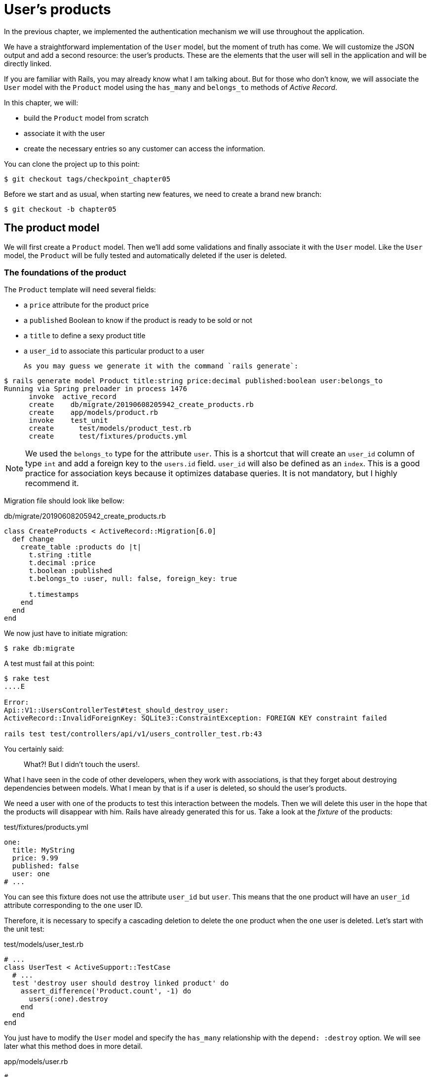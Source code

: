 [#chapter05-user-products]
= User's products

In the previous chapter, we implemented the authentication mechanism we will use throughout the application.

We have a straightforward implementation of the `User` model, but the moment of truth has come. We will customize the JSON output and add a second resource: the user's products. These are the elements that the user will sell in the application and will be directly linked.

If you are familiar with Rails, you may already know what I am talking about. But for those who don't know, we will associate the `User` model with the `Product` model using the `has_many` and `belongs_to` methods of _Active Record_.

In this chapter, we will:

* build the `Product` model from scratch
* associate it with the user
* create the necessary entries so any customer can access the information.

You can clone the project up to this point:

[source,bash]
----
$ git checkout tags/checkpoint_chapter05
----

Before we start and as usual, when starting new features, we need to create a brand new branch:

[source,bash]
----
$ git checkout -b chapter05
----

== The product model

We will first create a `Product` model. Then we'll add some validations and finally associate it with the `User` model. Like the `User` model, the `Product` will be fully tested and automatically deleted if the user is deleted.

=== The foundations of the product

The `Product` template will need several fields:

* a `price` attribute for the product price
* a `published` Boolean to know if the product is ready to be sold or not
* a `title` to define a sexy product title
* a `user_id` to associate this particular product to a user

 As you may guess we generate it with the command `rails generate`:

[source,bash]
----
$ rails generate model Product title:string price:decimal published:boolean user:belongs_to
Running via Spring preloader in process 1476
      invoke  active_record
      create    db/migrate/20190608205942_create_products.rb
      create    app/models/product.rb
      invoke    test_unit
      create      test/models/product_test.rb
      create      test/fixtures/products.yml
----

NOTE: We used the `belongs_to` type for the attribute `user`. This is a shortcut that will create an `user_id` column of type `int` and add a foreign key to the `users.id` field. `user_id` will also be defined as an `index`. This is a good practice for association keys because it optimizes database queries. It is not mandatory, but I highly recommend it.

Migration file should look like bellow:

[source,ruby]
.db/migrate/20190608205942_create_products.rb
----
class CreateProducts < ActiveRecord::Migration[6.0]
  def change
    create_table :products do |t|
      t.string :title
      t.decimal :price
      t.boolean :published
      t.belongs_to :user, null: false, foreign_key: true

      t.timestamps
    end
  end
end
----

We now just have to initiate migration:

[source,bash]
----
$ rake db:migrate
----

A test must fail at this point:

[source,bash]
----
$ rake test
....E

Error:
Api::V1::UsersControllerTest#test_should_destroy_user:
ActiveRecord::InvalidForeignKey: SQLite3::ConstraintException: FOREIGN KEY constraint failed

rails test test/controllers/api/v1/users_controller_test.rb:43
----

You certainly said:

> What?! But I didn't touch the users!.

What I have seen in the code of other developers, when they work with associations, is that they forget about destroying dependencies between models. What I mean by that is if a user is deleted, so should the user's products.

We need a user with one of the products to test this interaction between the models. Then we will delete this user in the hope that the products will disappear with him. Rails have already generated this for us. Take a look at the _fixture_ of the products:


.test/fixtures/products.yml
[source,yaml]
----
one:
  title: MyString
  price: 9.99
  published: false
  user: one
# ...
----

You can see this fixture does not use the attribute `user_id` but `user`. This means that the `one` product will have an `user_id` attribute corresponding to the `one` user ID.

Therefore, it is necessary to specify a cascading deletion to delete the `one` product when the `one` user is deleted. Let's start with the unit test:


.test/models/user_test.rb
[source,ruby]
----
# ...
class UserTest < ActiveSupport::TestCase
  # ...
  test 'destroy user should destroy linked product' do
    assert_difference('Product.count', -1) do
      users(:one).destroy
    end
  end
end
----

You just have to modify the `User` model and specify the `has_many` relationship with the `depend: :destroy` option. We will see later what this method does in more detail.

.app/models/user.rb
[source,ruby]
----
# ...
class User < ApplicationRecord
  # ...
  has_many :products, dependent: :destroy
end
----

And that's it. Now make a commit:

[source,bash]
----
$ git add . && git commit -m "Generate product model"
----

=== Product validations

Validations are an important part when building any kind of application. This will prevent any junk data from being saved onto the database. In the product, we have to make sure that the price is a `number` and that it is not negative.

Also, an important thing about validation is to validate that every product has a user. In this case, we need to validate the presence of the `user_id`. You can see what I’m talking about in the next code snippet.

[source,ruby]
.test/models/product_test.rb
----
# ...
class ProductTest < ActiveSupport::TestCase
  test "should have a positive price" do
    product = products(:one)
    product.price = -1
    assert_not product.valid?
  end
end
----

Now we need to add the implementation to make the tests pass:

[source,ruby]
.app/models/product.rb
----
class Product < ApplicationRecord
  validates :title, :user_id, presence: true
  validates :price, numericality: { greater_than_or_equal_to: 0 }, presence: true
  belongs_to :user
end
----

Tests are now green:

[source,bash]
----
$ rake test
................
----

We have a bunch of good quality code. Let’s commit it and keep moving:

[source,bash]
----
$ git commit -am "Adds some validations to products"
----


== Products endpoints

It is now time to start building the products endpoints. For now, we will just build five REST actions. In the next chapter, we will customize the JSON output by implementing the https://github.com/Netflix/fast_jsonapi[fast_jsonapi].

First we need to create the `products_controller`, and we can easily achieve this with the command below:

[source,bash]
----
$ rails generate controller api::v1::products
      create  app/controllers/api/v1/products_controller.rb
      invoke  test_unit
      create    test/controllers/api/v1/products_controller_test.rb
----


The above command will generate a lot of files that will allow us to start working quickly. What I mean by that is that it will generate the controller and test files already _scoped_ to version 1 of the API.


As a warmup, we will start nice and easy by building the `show` action for the product.

=== Show action for products

As usual, we begin by adding some product `show` controller specs. The strategy here is straightforward: we just need to create a single product and make sure the server's response is what we expect.

[source,ruby]
.test/controllers/api/v1/products_controller_test.rb
----
# ...
class Api::V1::ProductsControllerTest < ActionDispatch::IntegrationTest
  setup do
    @product = products(:one)
  end

  test "should show product" do
    get api_v1_product_url(@product), as: :json
    assert_response :success

    json_response = JSON.parse(self.response.body)
    assert_equal @product.title, json_response['title']
  end
end
----

Then we add the code to make the test pass:

[source,ruby]
.app/controllers/api/v1/products_controller.rb
----
class Api::V1::ProductsController < ApplicationController
  def show
    render json: Product.find(params[:id])
  end
end
----

Wait! Don’t run the tests yet. Remember we need to add the resource to the `routes.rb` file:

[source,ruby]
.config/routes.rb
----
Rails.application.routes.draw do
  namespace :api, defaults: { format: :json } do
    namespace :v1 do
      resources :users, only: %i[show create update destroy]
      resources :tokens, only: [:create]
      resources :products, only: [:show]
    end
  end
end
----

Now we make sure the tests are nice and green:

[source,bash]
----
$ rake test
.................
----

As you may notice already, the specs and implementation are straightforward. They behave the same as users.

=== Products list

Now it is time to output a list of products (which could be displayed as the marketplace product catalog). This endpoint should be accessible without credentials. That means we don’t require the user to be logged in to access the data. As usual, we will start writing some tests:

[source,ruby]
.test/controllers/api/v1/products_controller_test.rb
----
# ...
class Api::V1::ProductsControllerTest < ActionDispatch::IntegrationTest
  setup do
    @product = products(:one)
  end

  test "should show products" do
    get api_v1_products_url(), as: :json
    assert_response :success
  end

  test "should show product" do
    get api_v1_product_url(@product), as: :json
    assert_response :success

    json_response = JSON.parse(self.response.body)
    assert_equal @product.title, json_response['title']
  end
end
----


Let’s move into the implementation, which for now is going to be a simple `index` method:

[source,ruby]
.app/controllers/api/v1/products_controller.rb
----
class Api::V1::ProductsController < ApplicationController
  def index
    render json: Product.all
  end
  #...
end
----

Don't forget to add the corresponding route:

[source,ruby]
.config/routes.rb
----
Rails.application.routes.draw do
  namespace :api, defaults: { format: :json } do
    namespace :v1 do
      # ....
      resources :products, only: %i[show index]
    end
  end
end
----

We are done for now with the public product endpoints. In the next sections, we will focus on building the actions requiring a user to be logged in to access them. Said that we are committing these changes and continue.

[source,bash]
----
$ git add . && git commit -m "Finishes modeling the product model along with user associations"
----

=== Creating products

Creating products is a little more complex because we will need an additional configuration. The strategy we will follow is to assign the created product to the user who owns the JWT token provided in the HTTP header `Authorization`.

So let's start by the `products_controller_test.rb` file:

[source,ruby]
.test/controllers/api/v1/products_controller_test.rb
----
# ...
class Api::V1::ProductsControllerTest < ActionDispatch::IntegrationTest
  # ...

  test 'should create product' do
    assert_difference('Product.count') do
      post api_v1_products_url,
           params: { product: { title: @product.title, price: @product.price, published: @product.published } },
           headers: { Authorization: JsonWebToken.encode(user_id: @product.user_id) },
           as: :json
    end
    assert_response :created
  end

  test 'should forbid create product' do
    assert_no_difference('Product.count') do
      post api_v1_products_url,
           params: { product: { title: @product.title, price: @product.price, published: @product.published } },
           as: :json
    end
    assert_response :forbidden
  end
end
----

Wow! We added a lot of code. If you remember the previous section, tests are pretty similar to those for about user creation. Except for some minor changes.

In this way, we can see the user and create a product associated with them. But wait! There's something better.

If we adopt this approach, we can increase the scope of our authorization mechanism. We built the logic to get a logged user from the header `Authorization` and assigned him a method `current_user`. It is therefore quite easy to set up by simply adding the authorization header to the request and retrieving the user from it. So let's do it:


[source,ruby]
.app/controllers/api/v1/products_controller.rb
----
class Api::V1::ProductsController < ApplicationController
  before_action :check_login, only: %i[create]
  # ...

  def create
    product = current_user.products.build(product_params)
    if product.save
      render json: product, status: :created
    else
      render json: { errors: product.errors }, status: :unprocessable_entity
    end
  end

  private

  def product_params
    params.require(:product).permit(:title, :price, :published)
  end
end
----

As you can see, we protect the `create` action with the `check_login` method. We also build the product by associating the current user. I added this very simple method to the _concern_ `authenticable.rb`:

[source,ruby]
.app/controllers/concerns/authenticable.rb
----
module Authenticable
  # ...
  protected

  def check_login
    head :forbidden unless self.current_user
  end
end
----

One last thing before you do your tests: the necessary route:

[source,ruby]
.config/routes.rb
----
Rails.application.routes.draw do
  namespace :api, defaults: { format: :json } do
    namespace :v1 do
      # ...
      resources :products, only: %i[show index create]
    end
  end
end

----

Now tests should all pass:

....
$ rake test
....................
....


=== Updating products

Hopefully, by now, you understand the logic to build the upcoming actions. This section will focus on the `update` action, which will work similarly to the `create` one. We just need to fetch the product from the database and update it.

We first adding the action to the routes so we don’t forget later:

[source,ruby]
.config/routes.rb
----
Rails.application.routes.draw do
  namespace :api, defaults: { format: :json } do
    namespace :v1 do
      # ...
      resources :products, only: %i[show index create update]
    end
  end
end
----

Before we start dropping some tests, I just want to clarify that similarly to the `create` action we will scope the product to the `current_user`. In this case, we want to ensure the product we are updating is owned by the current user. So we will fetch that product from the `user.products` association provided by Rails.

Let's add some specs:

[source,ruby]
.test/controllers/api/v1/products_controller_test.rb
----
require 'test_helper'

class Api::V1::ProductsControllerTest < ActionDispatch::IntegrationTest
  # ...

  test 'should update product' do
    patch api_v1_product_url(@product),
          params: { product: { title: @product.title } },
          headers: { Authorization: JsonWebToken.encode(user_id: @product.user_id) },
          as: :json
    assert_response :success
  end

  test 'should forbid update product' do
    patch api_v1_product_url(@product),
          params: { product: { title: @product.title } },
          headers: { Authorization: JsonWebToken.encode(user_id: users(:two).id) },
          as: :json
    assert_response :forbidden
  end
end
----


NOTE: I have added a fixture corresponding to a second user to verify that the second user cannot modify the first user's product.

Tests may look complex but take a second peek. They are almost the same we built for users.

Now let’s implement the code to make our tests pass:

[source,ruby]
.app/controllers/api/v1/products_controller.rb
----
class Api::V1::ProductsController < ApplicationController
  before_action :set_product, only: %i[show update]
  before_action :check_login, only: %i[create]
  before_action :check_owner, only: %i[update]

  # ...

  def create
    product = current_user.products.build(product_params)
    if product.save
      render json: product, status: :created
    else
      render json: { errors: product.errors }, status: :unprocessable_entity
    end
  end

  def update
    if @product.update(product_params)
      render json: @product
    else
      render json: @product.errors, status: :unprocessable_entity
    end
  end

  private
  # ...

  def check_owner
    head :forbidden unless @product.user_id == current_user&.id
  end

  def set_product
    @product = Product.find(params[:id])
  end
end
----

Implementation is quite simple. We will simply retrieve the product from the connected user and simply update it. We have also added this action to the `before_action` to prevent any unauthorized user from updating a product.

Now tests should pass:

[source,bash]
----
$ rake test
......................
----


=== Destroying products

Our last stop for the product endpoints will be the `destroy` action. You might now imagine how this would look like. The strategy in here will be pretty similar to the `create` and `update` actions: we'll get the logged user with JWT token and then fetch the product from the `user.products` association and finally destroy it, returning a `204` code.

Let’s start again by adding the route name to the routes file:

[source,ruby]
.config/routes.rb
----
Rails.application.routes.draw do
  namespace :api, defaults: { format: :json } do
    namespace :v1 do
      resources :users, only: %i[show create update destroy]
      resources :tokens, only: [:create]
      resources :products
    end
  end
end
----

After this, we have to add some tests as shown on this code snippet:

[source,ruby]
.test/controllers/api/v1/products_controller_test.rb
----
# ...
class Api::V1::ProductsControllerTest < ActionDispatch::IntegrationTest
  # ...

  test "should destroy product" do
    assert_difference('Product.count', -1) do
      delete api_v1_product_url(@product), headers: { Authorization: JsonWebToken.encode(user_id: @product.user_id) }, as: :json
    end
    assert_response :no_content
  end

  test "should forbid destroy product" do
    assert_no_difference('Product.count') do
      delete api_v1_user_url(@product), headers: { Authorization: JsonWebToken.encode(user_id: users(:two).id) }, as: :json
    end
    assert_response :forbidden
  end
end
----


Now we simply add the necessary code to make tests pass:

[source,ruby]
.app/controllers/api/v1/products_controller.rb
----
class Api::V1::ProductsController < ApplicationController
  before_action :set_product, only: %i[show update destroy]
  before_action :check_login, only: %i[create]
  before_action :check_owner, only: %i[update destroy]

  # ...

  def destroy
    @product.destroy
    head 204
  end

  # ...
end
----

As you can see the four lines implementation does the job. We can run tests to make sure everything is good and then we will commit the changes as we added a bunch of new code. Also, make sure you hook this action to the `before_action` callback as with the `update` action.

[source,bash]
----
$ rake test
........................
----

Let’s commit the changes:

[source,bash]
----
$ git commit -am "Adds the products create, update and destroy actions"
----


== Feed the database

let's fill the database with fake data before continuing with more code. We will use _seeds_ to do so.

With the file `db/seeds.rb`, Rails gives us a way to easily and quickly provide default values for a new installation. It is a simple Ruby file that gives full access to all classes and methods of the application. So you don't need to enter everything manually with the Rails console but you can simply use the file `db/seeds.rb` with the command `rake db:seed`.

So let's start by creating a user:

.db/seeds.rb
[source,ruby]
----
User.delete_all
user = User.create! email: 'toto@toto.fr', password: 'toto123'
puts "Created a new user: #{user.email}"
----

And now you can create the user by simply executing the following command:


[source,bash]
----
$ rake db:seed
Created a new user: toto@toto.fr
----

It works. I don't know about you, but I like to have dummy data that correctly fills my test database. Only I don't always have the inspiration to give meaning to my _seed_, so I use the gem https://github.com/stympy/faker[`faker`]. Let's set it up there:

[source,bash]
----
$ bundle add faker
----

Now we can use it to create five users at once with different emails.

.db/seeds.rb
[source,ruby]
----
User.delete_all

5.times do
  user = User.create! email: Faker::Internet.email, password: 'locadex1234'
  puts "Created a new user: #{user.email}"
end
----

And let's see what happens:

[source,bash]
----
$ rake db:seed
Created a new user: barbar@greenholt.io
Created a new user: westonpaucek@ortizbotsford.net
Created a new user: ricardo@schneider.com
Created a new user: scott@moenerdman.biz
Created a new user: chelsie@wiza.net
----

There you go. But we can go further by creating products associated with these users:


.db/seeds.rb
[source,ruby]
----
Product.delete_all
User.delete_all

3.times do
  user = User.create! email: Faker::Internet.email, password: 'locadex1234'
  puts "Created a new user: #{user.email}"

  2.times do
    product = Product.create!(
      title: Faker::Commerce.product_name,
      price: rand(1.0..100.0),
      published: true,
      user_id: user.id
    )
    puts "Created a brand new product: #{product.title}"
  end
end
----

There you go. The result is amazing. In one order, we can create three users and six products:

[source,bash]
----
$ rake db:seed
Created a new user: tova@beatty.org
Created a brand new product: Lightweight Steel Hat
Created a brand new product: Ergonomic Aluminum Lamp
Created a new user: tommyrunolfon@tremblay.biz
Created a brand new product: Durable Plastic Car
Created a brand new product: Ergonomic Leather Shirt
Created a new user: jordon@torp.io
Created a brand new product: Incredible Paper Hat
Created a brand new product: Sleek Concrete Pants
----

Let's _commit_ changes:

[source,bash]
----
$ git commit -am "Create a seed to populate database"
----

And as we get to the end of our chapter, it's time to apply all our modifications to the master branch by making a _merge_:

[source,bash]
----
$ git checkout master
$ git merge chapter05
----

== Conclusion

I hope you have enjoyed this chapter. It's a long one but the code we put together is an excellent base for the core app.

In the next chapter, we will focus on customizing user and product models' output using the gem https://github.com/Netflix/fast_jsonapi[fast_jsonapi]. It will allow us to easily filter the attributes to display and manage associations such as embedded objects.

=== Quiz

To make sure that you understood this chapter, try to answer these questions:

How to generate a brand new model with "products belongs to user"?::
  . `rails generate model Product user:belongs_to`
  . `rails generate model Product user:has_many`
  . `rails generate model Product user:relation`

How to remove all associated user's products when user is removed::
  . We add `dependent: :destroy` on products association
+
[source,ruby]
----
# ...
class User < ApplicationRecord
  # ...
  has_many :products, dependent: :destroy
end
----
+
  . We add `dependent: :nullify` on products association
+
[source,ruby]
----
# ...
class User < ApplicationRecord
  # ...
  has_many :products, dependent: :nullify
end
----
+
  . We only specify products association, Active Record handle it implicitly
+
[source,ruby]
----
# ...
class User < ApplicationRecord
  # ...
  has_many :products
end
----
+


How shall we returns error during product creation into controller?::
  . using `product.errors`
+
[source,ruby]
----
def create
  # ... we can't save `product` bellow
  render json: { errors: product.errors }
end
----
+
  . using `product.errors` and HTTP status `unprocessable_entity`
+
[source,ruby]
----
def create
  # ... we can't save `product` bellow
  render json: { errors: product.errors }, status: :unprocessable_entity
end
----
+
  . using `product.errors` and HTTP status 500
+
[source,ruby]
----
def create
  # ... we can't save `product` bellow
  render json: { errors: product.errors }, status: 500
end
----
+

How did we check owner of a product in `ProductsController`?::
  . we compare `@product.user` and `current_user`
+
[source,ruby]
----
def check_owner
  head :forbidden unless @product.user == current_user
end
----
+
  . we compare `@product.user_id` and `current_user.id`
+
[source,ruby]
----
def check_owner
  head :forbidden unless @product.user_id == current_user&.id
end
----
+
  . we compare only check that `current_user` exists
+
[source,ruby]
----
def check_owner
  head :forbidden unless current_user
end
----
+

Which file helps you to populate default data in database::
  . `db/seeds.rb`
  . `tests/fixtures/`
  . `config/database.rb`


<<<

==== Answers

How to generate a brand new model with "products belongs to user"?:: `rails generate model Product user:belongs_to`. This command will create an `user_id` column of type `int` and add a foreign key to the `users.id` field. `user_id` will also be defined as an `index`.

How to remove all associated user's products when user is removed:: We add `dependent: :destroy` on products association
+
[source,ruby]
----
# ...
class User < ApplicationRecord
  # ...
  has_many :products, dependent: :destroy
end
----
+

How shall we returns error during product creation into controller?:: using `product.errors` and HTTP status `unprocessable_entity`
+
[source,ruby]
----
def create
  # ... we can't save `product` bellow
  render json: { errors: product.errors }, status: :unprocessable_entity
end
----
+
`unprocessable_entity` correspond to 422 HTTP status which means:
+
[quote, MDN Web Docs - https://developer.mozilla.org/en-US/docs/Web/HTTP/Status/422[422 Unprocessable Entity]]
____
`422 Unprocessable Entity` response status code indicates that the server understands the content type of the request entity (...) but it was unable to process the contained instructions.
____
+

How did we check owner of a product in `ProductsController`?:: we compare `@product.user_id` and `current_user.id`. We may could compare directly `user` objects but comparing only `User#id` is the safer and more performant.

Which file helps you to populate default data in database:: `db/seeds.rb`. Into this file you can build your own Active Record instances and then run `rake db:seed` to run it.